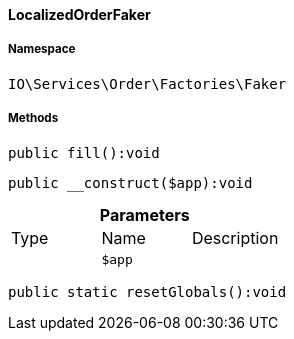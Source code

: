 :table-caption!:
:example-caption!:
:source-highlighter: prettify
:sectids!:

[[io__localizedorderfaker]]
==== LocalizedOrderFaker





===== Namespace

`IO\Services\Order\Factories\Faker`






===== Methods

[source%nowrap, php]
----

public fill():void

----

    







[source%nowrap, php]
----

public __construct($app):void

----

    







.*Parameters*
|===
|Type |Name |Description
|
a|`$app`
|
|===


[source%nowrap, php]
----

public static resetGlobals():void

----

    







